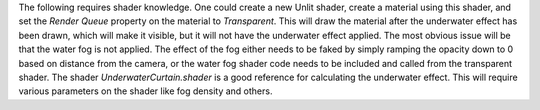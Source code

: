 The following requires shader knowledge.
One could create a new Unlit shader, create a material using this shader, and set the *Render Queue* property on the material to *Transparent*.
This will draw the material after the underwater effect has been drawn, which will make it visible, but it will not have the underwater effect applied.
The most obvious issue will be that the water fog is not applied.
The effect of the fog either needs to be faked by simply ramping the opacity down to 0 based on distance from the camera, or the water fog shader code needs to be included and called from the transparent shader.
The shader *UnderwaterCurtain.shader* is a good reference for calculating the underwater effect.
This will require various parameters on the shader like fog density and others.